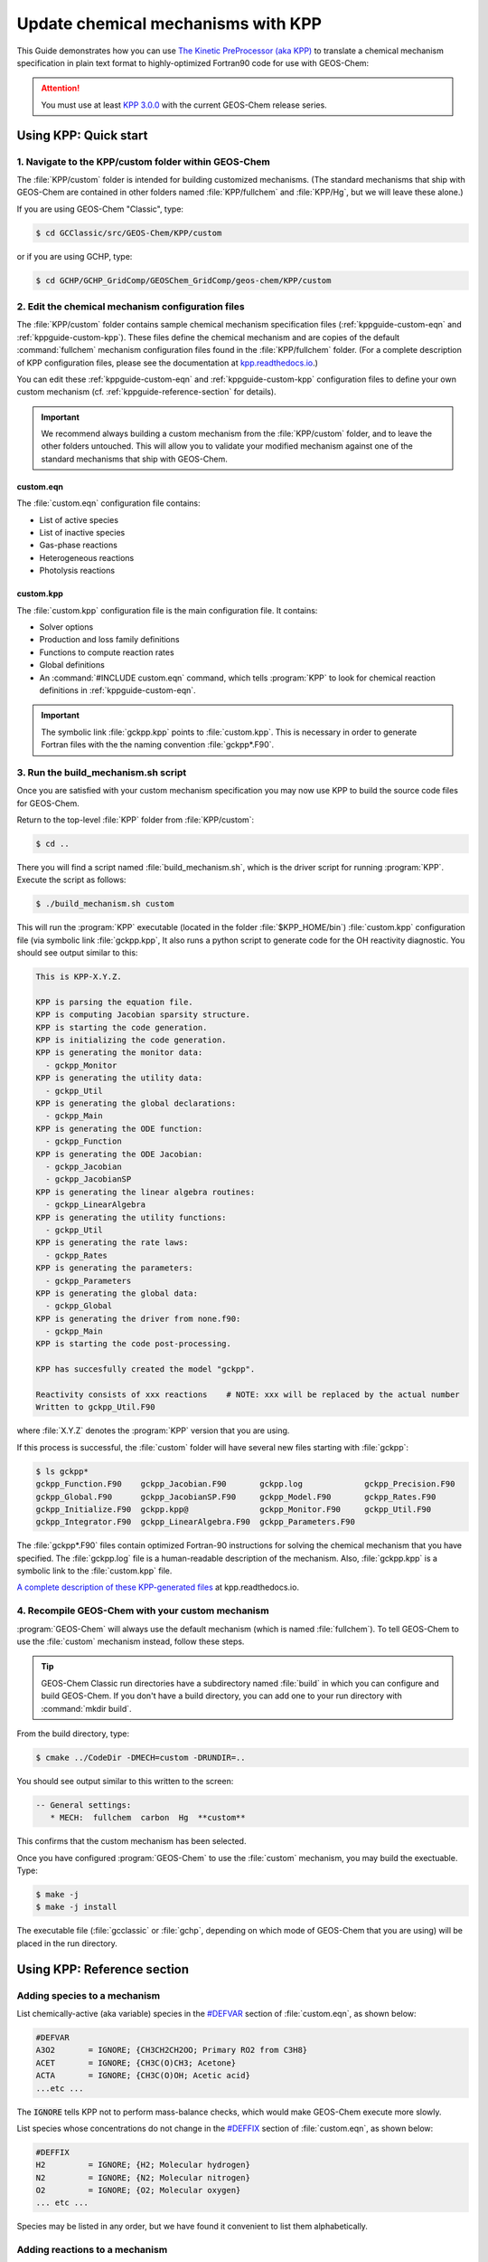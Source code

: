 .. _kppguide:

###################################
Update chemical mechanisms with KPP
###################################

This Guide demonstrates how you can use `The Kinetic PreProcessor
(aka KPP) <https://kpp.readthedocs.io>`_ to translate a chemical
mechanism specification in plain text format to highly-optimized
Fortran90 code for use with GEOS-Chem:

.. attention::

   You must use at least `KPP 3.0.0
   <https://kpp.readthedocs.io/en/stable/getting_started/00_revision_history.html#kpp-3-0-0>`_
   with the current GEOS-Chem release series.

.. _kppguide-quick-start:

======================
Using KPP: Quick start
======================

.. _kppguide-navigate-to-kpp-folder:

1. Navigate to the KPP/custom folder within GEOS-Chem
-----------------------------------------------------

The :file:`KPP/custom` folder is intended for building customized mechanisms.
(The standard mechanisms that ship with GEOS-Chem are contained in
other folders named :file:`KPP/fullchem` and :file:`KPP/Hg`, but we
will leave these alone.)

If you are using GEOS-Chem "Classic", type:

.. code-block:: console

   $ cd GCClassic/src/GEOS-Chem/KPP/custom

or if you are using GCHP, type:

.. code-block:: console

   $ cd GCHP/GCHP_GridComp/GEOSChem_GridComp/geos-chem/KPP/custom

.. _kppguide-config-files:

2. Edit the chemical mechanism configuration files
--------------------------------------------------

The :file:`KPP/custom` folder contains sample chemical mechanism
specification files (:ref:`kppguide-custom-eqn` and
:ref:`kppguide-custom-kpp`). These files define the chemical
mechanism and are copies of the default :command:`fullchem` mechanism
configuration files found in the :file:`KPP/fullchem` folder.  (For a
complete description of KPP configuration files, please see the
documentation at `kpp.readthedocs.io <https://kpp.readthedocs.io>`_.)

You can edit these :ref:`kppguide-custom-eqn` and
:ref:`kppguide-custom-kpp` configuration files to define your own
custom mechanism (cf. :ref:`kppguide-reference-section` for details).

.. important::

   We recommend always building a custom mechanism from the
   :file:`KPP/custom` folder, and to leave the other folders
   untouched. This will allow you to validate your modified mechanism
   against one of the standard mechanisms that ship with GEOS-Chem.

.. _kppguide-custom-eqn:

custom.eqn
~~~~~~~~~~

The :file:`custom.eqn` configuration file contains:

- List of active species
- List of inactive species
- Gas-phase reactions
- Heterogeneous reactions
- Photolysis reactions

.. _kppguide-custom-kpp:

custom.kpp
~~~~~~~~~~

The :file:`custom.kpp` configuration file is the main configuration
file. It contains:

- Solver options
- Production and loss family definitions
- Functions to compute reaction rates
- Global definitions
- An :command:`#INCLUDE custom.eqn` command, which tells
  :program:`KPP` to look for chemical reaction definitions in
  :ref:`kppguide-custom-eqn`.

.. important::

   The symbolic link :file:`gckpp.kpp` points to :file:`custom.kpp`.
   This is necessary in order to generate Fortran files with the
   the naming convention :file:`gckpp*.F90`.

.. _kppguide-build-mechanism-sh:

3. Run the build_mechanism.sh script
-------------------------------------
Once you are satisfied with your custom mechanism specification you may
now use KPP to build the source code files for GEOS-Chem.

Return to the top-level :file:`KPP` folder from :file:`KPP/custom`:

.. code-block:: console

   $ cd ..

There you will find a script named :file:`build_mechanism.sh`, which
is the driver script for running :program:`KPP`. Execute the script as
follows:

.. code-block:: console

   $ ./build_mechanism.sh custom

This will run the :program:`KPP` executable (located in the folder
:file:`$KPP_HOME/bin`) :file:`custom.kpp` configuration
file (via symbolic link :file:`gckpp.kpp`,  It also runs a python
script to generate code for the OH reactivity diagnostic.  You should
see output similar to this:

.. code-block:: console

  This is KPP-X.Y.Z.

  KPP is parsing the equation file.
  KPP is computing Jacobian sparsity structure.
  KPP is starting the code generation.
  KPP is initializing the code generation.
  KPP is generating the monitor data:
    - gckpp_Monitor
  KPP is generating the utility data:
    - gckpp_Util
  KPP is generating the global declarations:
    - gckpp_Main
  KPP is generating the ODE function:
    - gckpp_Function
  KPP is generating the ODE Jacobian:
    - gckpp_Jacobian
    - gckpp_JacobianSP
  KPP is generating the linear algebra routines:
    - gckpp_LinearAlgebra
  KPP is generating the utility functions:
    - gckpp_Util
  KPP is generating the rate laws:
    - gckpp_Rates
  KPP is generating the parameters:
    - gckpp_Parameters
  KPP is generating the global data:
    - gckpp_Global
  KPP is generating the driver from none.f90:
    - gckpp_Main
  KPP is starting the code post-processing.

  KPP has succesfully created the model "gckpp".

  Reactivity consists of xxx reactions    # NOTE: xxx will be replaced by the actual number
  Written to gckpp_Util.F90

where :file:`X.Y.Z` denotes the :program:`KPP` version that you are using.

If this process is successful, the :file:`custom` folder will have
several new files starting with :file:`gckpp`:

.. code-block:: console

  $ ls gckpp*
  gckpp_Function.F90    gckpp_Jacobian.F90       gckpp.log             gckpp_Precision.F90
  gckpp_Global.F90      gckpp_JacobianSP.F90     gckpp_Model.F90       gckpp_Rates.F90
  gckpp_Initialize.F90  gckpp.kpp@               gckpp_Monitor.F90     gckpp_Util.F90
  gckpp_Integrator.F90  gckpp_LinearAlgebra.F90  gckpp_Parameters.F90

The :file:`gckpp*.F90` files contain optimized Fortran-90 instructions
for solving the chemical mechanism that you have specified.  The
:file:`gckpp.log` file is a human-readable description of the
mechanism.  Also, :file:`gckpp.kpp` is a symbolic link to the
:file:`custom.kpp` file.

`A complete description of these KPP-generated files
<https://kpp.readthedocs.io/en/latest/using_kpp/05_output_from_kpp.html#the-fortran90-code>`_
at kpp.readthedocs.io.

.. _kppguide-using-custom-mech:

4. Recompile GEOS-Chem with your custom mechanism
-------------------------------------------------

:program:`GEOS-Chem` will always use the default mechanism (which is named
:file:`fullchem`).  To tell GEOS-Chem to use the :file:`custom`
mechanism instead, follow these steps.

.. tip::

   GEOS-Chem Classic run directories have a subdirectory named
   :file:`build` in which you can configure and build GEOS-Chem.  If
   you don't have a build directory, you can add one to your run
   directory with :command:`mkdir build`.

.. _kppguide-configuring-gc:

From the build directory, type:

.. code-block:: console

   $ cmake ../CodeDir -DMECH=custom -DRUNDIR=..

You should see output similar to this written to the screen:

.. code-block:: none

  -- General settings:
     * MECH:  fullchem  carbon  Hg  **custom**

This confirms that the custom mechanism has been selected.

.. _kppguide-compiling:

Once you have configured :program:`GEOS-Chem` to use the
:file:`custom` mechanism, you may build the exectuable.  Type:

.. code-block:: console

   $ make -j
   $ make -j install

The executable file (:file:`gcclassic` or :file:`gchp`, depending on which
mode of GEOS-Chem that you are using) will be placed in the run
directory.

.. _kppguide-reference-section:

============================
Using KPP: Reference section
============================

.. _kppguide-adding-species:

Adding species to a mechanism
-----------------------------
List chemically-active (aka variable) species in the `#DEFVAR
<https://kpp.readthedocs.io/en/latest/using_kpp/04_input_for_kpp.html#defvar-and-deffix>`_ section of :file:`custom.eqn`, as shown below:

.. code-block:: none

  #DEFVAR
  A3O2       = IGNORE; {CH3CH2CH2OO; Primary RO2 from C3H8}
  ACET       = IGNORE; {CH3C(O)CH3; Acetone}
  ACTA       = IGNORE; {CH3C(O)OH; Acetic acid}
  ...etc ...

The :code:`IGNORE` tells KPP not to perform mass-balance checks, which
would make GEOS-Chem execute more slowly.

List species whose concentrations do not change in the `#DEFFIX
<https://kpp.readthedocs.io/en/latest/using_kpp/04_input_for_kpp.html#defvar-and-deffix>`_ section of :file:`custom.eqn`, as shown below:

.. code-block:: none

  #DEFFIX
  H2         = IGNORE; {H2; Molecular hydrogen}
  N2         = IGNORE; {N2; Molecular nitrogen}
  O2         = IGNORE; {O2; Molecular oxygen}
  ... etc ...

Species may be listed in any order, but we have found it convenient to
list them alphabetically.

.. _kppguide-adding-rxns:

Adding reactions to a mechanism
-------------------------------

.. _kppguide-gas-rxns:

Gas-phase reactions
~~~~~~~~~~~~~~~~~~~

List gas-phase reactions first in the `#EQUATIONS
<https://kpp.readthedocs.io/en/latest/using_kpp/04_input_for_kpp.html#equations>`_
section of :file:`custom.eqn`.

.. code-block:: none

   #EQUATIONS
   //
   // Gas-phase reactions
   //
   ...skipping over the comment header...
   //
   O3 + NO = NO2 + O2 :                         GCARR_ac(3.00E-12, -1500.0);
   O3 + OH = HO2 + O2 :                         GCARR_ac(1.70E-12, -940.0);
   O3 + HO2 = OH + O2 + O2 :                    GCARR_ac(1.00E-14, -490.0);
   O3 + NO2 = O2 + NO3 :                        GCARR_ac(1.20E-13, -2450.0);
   ... etc ...

.. _kppguide-general-form:

Gas-phase reactions: General form
~~~~~~~~~~~~~~~~~~~~~~~~~~~~~~~~~

No matter what reaction is being added, the general procedure is the
same. A new line must be added to :file:`custom.eqn` of the following
form:

.. code-block:: none

   A + B = C + 2.000D : RATE_LAW_FUNCTION(ARG_A, ARG_B ...);

The denotes the reactants (:math:`A` and :math:`B`) as well as the
products (:math:`C` and :math:`D`) of the reaction. If exactly one
molecule is consumed or produced, then the factor can be omitted;
otherwise the number of molecules consumed or produced should be
specified with at least 1 decimal place of accuracy. The final
section, between the colon and semi-colon, specifies the function
:code:`RATE_LAW_FUNCTION` and its arguments which will be used to
calculate the reaction rate constant k. Rate-law functions are
specified in the :file:`custom.kpp` file.

For an equation such as the one above, the overall rate at which the
reaction will proceed is determined by :math:`k[A][B]`. However, if the
reaction rate does not depend on the concentration of :math:`A` or
:math:`B`, you may write it with a constant value, such as:

.. code-block:: none

    A + B = C + 2.000D : 8.95d-17

This will save the overhead of a function call.

.. _kppguide-two-body-rates:

Rates for two-body reactions according to the Arrhenius law
~~~~~~~~~~~~~~~~~~~~~~~~~~~~~~~~~~~~~~~~~~~~~~~~~~~~~~~~~~~

For many reactions, the calculation of k follows the Arrhenius law:

.. code-block:: none

   k = a0 * ( 300 / TEMP )**b0 * EXP( c0 / TEMP )

.. important::

   In relation to Arrhenius parameters that you may find in scientific
   literature, :math:`a_0` represents the :math:`A` term and :math:`c_0`
   represents :math:`-E/R` (not :math:`E/R`, which is usually listed).

For example, the `JPL chemical data evaluation
<https://jpldataeval.jpl.nasa.gov>`__), (Feb 2017) specifies that the
reaction O3 + NO produces NO2 and O2, and its
Arrhenius parameters are :math:`A` = 3.0x10^-12 and :math:`E/R` = 1500.   To
use the Arrhenius formulation above, we must specify :math:`a_0 = 3.0e-12`
and :math:`c_0 = -1500`.

To specify a two-body reaction whose rate follows the Arrhenius law, you
can use the :code:`GCARR` rate-law function, which is defined in
:file:`gckpp.kpp`. For example, the entry for the :math:`O3 + NO =
NO2 + O2` reaction can be written as in :file:`custom.eqn` as:

.. code-block:: none

   O3 + NO = NO2 + O2 : GCARR(3.00E12, 0.0, -1500.0);

.. _kppguide-other-functions:

Other rate-law functions
~~~~~~~~~~~~~~~~~~~~~~~~

The :file:`gckpp.kpp` file contains other rate law functions, such as
those required for three-body, pressure-dependent reactions. Any rate
function which is to be referenced in the :file:`custom.eqn`
file must be available in :file:`gckpp.kpp` prior to building the
reaction mechanism.

.. _kppguide-efficiency:

Making your rate law functions computationally efficient
~~~~~~~~~~~~~~~~~~~~~~~~~~~~~~~~~~~~~~~~~~~~~~~~~~~~~~~~

We recommend writing your rate-law functions so as to avoid
explicitly casting variables from :code:`REAL*4` to
:code:`REAL*8`.  Code that looks like this:

.. code-block:: F90

   REAL, INTENT(IN) :: A0, B0, C0
   rate = DBLE(A0) + ( 300.0 / TEMP )**DBLE(B0) + EXP( DBLE(C0)/ TEMP )

Can be rewritten as:

.. code-block:: F90

   REAL(kind=dp), INTENT(IN) :: A0, B0, C0
   rate = A0 + ( 300.0d0 / TEMP )**B0 + EXP( C0/ TEMP )

Not only do casts lead to a loss of precision, but each cast takes a
few CPU clock cycles to execute.  Because these rate-law functions are
called for each cell in the chemistry grid, wasted clock cycles can
accumulate into a noticeable slowdown in execution.

You can also make your rate-law functions more efficient if you
rewrite them to avoid computing terms that evaluate to 1.   We saw
above (cf. :ref:`kppguide-two-body-rates`) that the rate of the
reaction :math:`O3 + NO = NO2 + O2` can be computed according to the
Arrhenius law.  But because :code:`b0 = 0`, term
:code:`(300/TEMP)**b0` evaluates to 1. We can therefore rewrite the
computation of the reaction rate as:

.. code-block:: none

   k = 3.0x10^-12 + EXP( 1500 / TEMP )

.. tip::

   The :code:`EXP()` and :code:`**` mathematical operations are
   among the most costly in terms of CPU clock cycles.  Avoid calling
   them whenever necessary.

A recommended implementation would be to create separate rate-law functions
that take different arguments depending on which parameters are
nonzero. For example, the Arrhenius law function :code:`GCARR` can be split
into multiple functions:

#. :code:`GCARR_abc(a0, b0, c0)`: Use when :code:`a0 > 0` and :code:`b0 > 0` and :code:`c0 > 0`
#. :code:`GCARR_ab(a0, b0)`: Use when :code:`a0 > 0` and :code:`b0 > 0`
#. :code:`GCARR_ac(a0, c0)`: Use when :code:`a0 > 0` and :code:`c0 > 0`

Thus we can write the O3 + NO reaction in :file:`custom.eqn` as:

.. code-block:: none

   O3 + NO = NO2 + O2 : GCARR_ac(3.00d12, -1500.0d0);

using the rate law function for when both :code:`a0 > 0` and :code:`c0
> 0`.

.. _kppguide-het-rxns:

Heterogeneous reactions
-----------------------

List heterogeneous reactions after all of the gas-phase reactions in
:file:`custom.eqn`, according to the format below:

.. code-block:: none

  //
  // Heterogeneous reactions
  //
  HO2 = O2 :                                   HO2uptk1stOrd( State_Het );           {2013/03/22; Paulot2009; FP,EAM,JMAO,MJE}
  NO2 = 0.500HNO3 + 0.500HNO2 :                NO2uptk1stOrdAndCloud( State_Het );
  NO3 = HNO3 :                                 NO3uptk1stOrdAndCloud( State_Het );
  NO3 = NIT :                                  NO3hypsisClonSALA( State_Het );       {2018/03/16; XW}
  ... etc ...

A simple example is uptake of HO2, specified as

.. code-block:: none

  HO2 = H2O : HO2uptk1stOrd( State_Het );

.. note::

   KPP requires that each reaction have at least one product.  In
   order to satisfy this requirement, you might need to set the
   product of your heterogeneous reaction to a dummy product or a
   fixed species (i.e. one whose concentration does not change with
   time).

The rate law function :file:`NO2uptk1stOrd` is contained in the
Fortran module :file:`KPP/fullchem/fullchem_RateLawFuncs.F90`, which
is symbolically linked to the :file:`custom` folder.  The
:file:`fullchem_RateLawFuncs.F90` file is inlined into
:file:`gckpp_Rates.F90` so that it can be used within the custom
mechanism.

To implement an additional heterogeneous reaction, the rate calculation
must be added to the :file:`KPP/custom/custom.eqn` file.  Rate
calculations may be specified as mathematical expressions (using any
of the variables contained in the :file:`gckpp_Global.F90`)

.. code-block:: none

   SPC1 + SPC2 = SPC3 + SPC4: 8.0e-13 * TEMP_OVER_K300;  {Example}

or you may define a new rate law function in the
:file:`fullchem_RateLawFuncs.F90` such as:

.. code-block:: none

   SPC1 + SPC2 = SPC3 + SPC4: myNewRateFunction( State_Het ); {Example}

.. _kppguide-photo-rxns:

Photolysis reactions
--------------------

List photolysis reactions after the heterogeneous reactions, as shown
below.

.. code-block:: none

  //
  // Photolysis reactions
  //
  O3 + hv = O + O2 :                           PHOTOL(2);      {2014/02/03; Eastham2014; SDE}
  O3 + hv = O1D + O2 :                         PHOTOL(3);      {2014/02/03; Eastham2014; SDE}
  O2 + hv = 2.000O :                           PHOTOL(1);      {2014/02/03; Eastham2014; SDE}
  ... etc ...
  NO3 + hv = NO2 + O :                         PHOTOL(12);     {2014/02/03; Eastham2014; SDE}
  ... etc ...

A photolysis reaction can be specified by giving the correct index of
the :code:`PHOTOL` array. This index can be determined by inspecting the file
:file:`FJX_j2j.dat`.

.. tip::

   See the photolysis section of :file:`geoschem_config.yml` to
   determine the path to the :file:`cloudj_input_dir` folder in which
   the :file:`FJX_j2j.dat` and :file:`FJX_spec.dat` files are stored.

For example, one branch of the :math:`NO_3` photolysis reaction is specified in
the :file:`custom.eqn` file as

.. code-block:: none

  NO3 + hv = NO2 + O : PHOTOL(12)

Referring back to :file:`FJX_j2j.dat` shows that reaction 12, as
specified by the left-most index, is indeed :math:`NO_3 = NO2 + O`:

.. code-block:: none

  12 NO3       PHOTON    NO2       O                       0.886 /NO3   /

If your reaction is not already in :file:`FJX_j2j.dat`, you may add it
there. You may also need to modify :file:`FJX_spec.dat` (in the same
folder ast :file:`FJX_j2j.dat`) to include cross-sections for your
species. Note that if you add new reactions to :file:`FJX_j2j.dat` you
will also need to set the parameter :code:`JVN_` in Cloud-J module
:file:`Cloud-J/src/Core/cldj_cmn_mod.F90` to match the total number of
entries.

If your reaction involves new cross section data, you will need to
follow an additional set of steps. Specifically, you will need to:

#. Estimate the cross section of each wavelength bin (using the
   correlated-k method), and
#. Add this data to the :file:`FJX_spec.dat` file.

For the first step, you can use tools already available on the Prather
research group website. To generate the cross-sections used by Fast-JX,
download the file `UCI_fastJ_addX_73cx.tar.gz
<http://ftp.as.harvard.edu/gcgrid/data/ExtData/CHEM_INPUTS/FAST_JX/code/UCI_fastJ_addX_73cx.tar.gz>`__.
You can then simply add your data to :file:`FJX_spec.dat` and refer to it in
:file:`FJX_j2j.dat` as specified above. The following then describes
how to generate a new set of cross-section data for the example of some
new species MEKR:

To generate the photolysis cross sections of a new species, come up with
some unique name which you will use to refer to it in the
:file:`FJX_j2j.dat` and :file:`FJX_spec.dat` files - e.g. MEKR. You
will need to copy one of the :file:`addX_*.f` routines and make your own (say,
:file:`addX_MEKR.f`). Your edited version will need to read in whatever cross
section data you have available, and you'll need to decide how to handle
out-of-range information - this is particularly crucial if your cross
section data is not defined in the visible wavelengths, as there have
been some nasty problems in the past caused by implicitly assuming that
the XS can be extrapolated (I would recommend buffering your data with
zero values at the exact limits of your data as a conservative first
guess). Then you need to compile that as a standalone code and run it;
this will spit out a file fragment containing the aggregated 18-bin
cross sections, based on a combination of your measured/calculated XS
data and the non-contiguous bin subranges used by Fast-JX. Once that
data has been generated, just add it to :file:`FJX_spec.dat` and refer
to it as above. There are examples in the addX files of how to deal with
variations of cross section with temperature or pressure, but the main
takeaway is that you will generate multiple cross section entries to be
added to :file:`FJX_spec.dat` with the same name.

.. important::

   If your cross section data varies as a function of temperature AND
   pressure, you need to do something a little different. The acetone
   XS documentation shows one possible way to handle this; Fast-JX
   currently interpolates over either T or P, but not both, so if your
   data varies over both simultaneously then this will take some
   thought. The general idea seems to be that one determines which
   dependence is more important and uses that to generate a set of 3
   cross sections (for interpolation), assuming values for the unused
   variable based on the standard atmosphere.

.. _kppguide-adding-families:

Adding production and loss families to a mechanism
--------------------------------------------------

Certain common families (e.g. :math:`PO_x`, :math:`LO_x`) have been
pre-defined for you. You will find the family definitions near the top of the
:file:`custom.kpp` file (which is symbolically linked to :file:`gckpp,kpp`):

.. code-block:: none

  #FAMILIES
  POx : O3 + NO2 + 2NO3 + PAN + PPN + MPAN + HNO4 + 3N2O5 + HNO3 + BrO + HOBr + BrNO2 + 2BrNO3 + MPN + ETHLN + MVKN + MCRHN + MCRHNB + PROPNN + R4N2 + PRN1 + PRPN + R4N1 + HONIT + MONITS + MONITU + OLND + OLNN + IHN1 + IHN2 + IHN3 + IHN4 + INPB + INPD + ICN + 2IDN + ITCN + ITHN + ISOPNOO1 + ISOPNOO2 + INO2B + INO2D + INA + IDHNBOO + IDHNDOO1 + IDHNDOO2 + IHPNBOO + IHPNDOO + ICNOO + 2IDNOO + MACRNO2 + ClO + HOCl + ClNO2 + 2ClNO3 + 2Cl2O2 + 2OClO + O + O1D + IO + HOI + IONO + 2IONO2 + 2OIO + 2I2O2 + 3I2O3 + 4I2O4;
  LOx : O3 + NO2 + 2NO3 + PAN + PPN + MPAN + HNO4 + 3N2O5 + HNO3 + BrO + HOBr + BrNO2 + 2BrNO3 + MPN + ETHLN + MVKN + MCRHN + MCRHNB + PROPNN + R4N2 + PRN1 + PRPN + R4N1 + HONIT + MONITS + MONITU + OLND + OLNN + IHN1 + IHN2 + IHN3 + IHN4 + INPB + INPD + ICN + 2IDN + ITCN + ITHN + ISOPNOO1 + ISOPNOO2 + INO2B + INO2D + INA + IDHNBOO + IDHNDOO1 + IDHNDOO2 + IHPNBOO + IHPNDOO + ICNOO + 2IDNOO + MACRNO2 + ClO + HOCl + ClNO2 + 2ClNO3 + 2Cl2O2 + 2OClO + O + O1D + IO + HOI + IONO + 2IONO2 + 2OIO + 2I2O2 + 3I2O3 + 4I2O4;
  PCO : CO;
  LCO : CO;
  PSO4 : SO4;
  LCH4 : CH4;
  PH2O2 : H2O2;

.. note::

   The :math:`PO_x`, :math:`LO_x`, :math:`PCO`, and :math:`LCO` families
   are used for computing budgets in the GEOS-Chem benchmark
   simulations.  :math:`PSO4` is required for simulations using `TOMAS aerosol
   microphysics <TOMAS_aerosol_microphysics>`__.

To add a new prod/loss family, add a new line to the :code:`#FAMILIES`
section with the format

.. code-block:: none

  FAM_NAME : MEMBER_1 + MEMBER_2 + ... + MEMBER_N;

The family name must start with :code:`P` or :code:`L` to indicate
whether KPP should calculate a production or a loss rate.  You will
also need to make a corresponding update to the :ref:`GEOS-Chem
species database <spcguide>` (:file:`species_database.yml`) in order
to define the :literal:`FullName`, :literal:`Is_Gas`, and
:literal:`MW_g`, and attributes.  For example, the entries for family
species :literal:`LCO` and :literal:`PCO` are:

.. code-block:: yaml

   LCO:
     FullName: Dummy species to track loss rate of CO
     Is_Gas: true
     MW_g: 28.01
   PCO:
     FullName: Dummy species to track production rate of CO
     Is_Gas: true
     MW_g: 28.01

The maximum number of families allowed by KPP is currently set to 300.
Depending on how many prod/loss families you add, you may need to
increase that to a larger number to avoid errors in KPP. You can change
the number for :code:`MAX_FAMILIES` in
:file:`KPP/kpp-code/src/gdata.h` and then `rebuild the KPP executable
<https://kpp.readthedocs.io/en/stable/getting_started/01_installation.html#build-the-kpp-executableFlexChem#KPP_source_code>`_.

.. code-block:: C

   // - Many limits can be changed here by adjusting the MAX_* constants
   // - To increase the max size of inlined code (F90_GLOBAL etc.),
   //   change MAX_INLINE in scan.h.
   //
   //   NOTES:
   //   ------
   //   (1) Note: MAX_EQN or MAX_SPECIES over 1023 causes a seg fault in CI build
   //         -- Lucas Estrada, 10/13/2021
   //
   //   (2) MacOS has a hard limit of 65332 bytes for stack memory.  To make
   //       sure that you are using this max amount of stack memory, add
   //       "ulimit -s 65532" in your .bashrc or .bash_aliases script.  We must
   //       also set smaller limits for MAX_EQN and MAX_SPECIES here so that we
   //       do not exceed the avaialble stack memory (which will result in the
   //       infamous "Segmentation fault 11" error).  If you are stll having
   //       problems on MacOS then consider reducing MAX_EQN and MAX_SPECIES
   //       to smaller values than are listed below.
   //         -- Bob Yantosca (03 May 2022)
   #ifdef MACOS
   #define MAX_EQN        2000     // Max number of equations (MacOS only)
   #define MAX_SPECIES    1000     // Max number of species   (MacOS only)
   #else
   #define MAX_EQN       11000     // Max number of equations
   #define MAX_SPECIES    6000     // Max number of species
   #endif
   #define MAX_SPNAME       30     // Max char length of species name
   #define MAX_IVAL         40     // Max char length of species ID ?
   #define MAX_EQNTAG       32     // Max length of equation ID in eqn file
   #define MAX_K          1000     // Max length of rate expression in eqn file
   #define MAX_ATOMS        10     // Max number of atoms
   #define MAX_ATNAME       10     // Max char length of atom name
   #define MAX_ATNR        250     // Max number of atom tables
   #define MAX_PATH        300     // Max char length of directory paths
   #define MAX_FILES        20     // Max number of files to open
   #define MAX_FAMILIES    300     // Max number of family definitions
   #define MAX_MEMBERS     150     // Max number of family members
   #define MAX_EQNLEN      300     // Max char length of equations
   #define MAX_EQNLEN      200

.. important::

   When adding a prod/loss family or changing any of the other
   settings in :file:`gckpp.kpp`, you must :ref:`re-run KPP to produce
   new Fortran90 files for GEOS-Chem <kppguide-build-mechanism-sh>`.

Production and loss families are archived via the HISTORY diagnostics.
For more information, please see the `Guide to GEOS_Chem History
diagnostics <http://wiki.geos-chem.org/Guide_to_GEOS_Chem_History_diagnostics>`__
on the GEOS-Chem wiki.

.. _kppguide-changing-int:

Changing the numerical integrator
---------------------------------

Several global options for :program:`KPP` are listed at the top of the
:file:`gckpp.kpp` file:

.. code-block:: none

   #MINVERSION   3.0.0                  { Need this version of KPP or later          }
   #INTEGRATOR   rosenbrock_autoreduce  { Use Rosenbrock integration method          }
   #AUTOREDUCE   on                     { ... with autoreduce enabled but optional   }
   #LANGUAGE     Fortran90              { Generate solver code in Fortran90 ...      }
   #UPPERCASEF90 on                     { ... with .F90 suffix (instead of .f90)     }
   #DRIVER       none                   { Do not create gckpp_Main.F90               }
   #HESSIAN      off                    { Do not create the Hessian matrix           }
   #MEX          off                    { MEX is for Matlab, so skip it              }
   #STOICMAT     off                    { Do not create stoichiometric matrix        }

The `#INTEGRATOR
<https://kpp.readthedocs.io/en/latest/using_kpp/04_input_for_kpp.html#integrator>`_
tag specifies the choice of numerical integrator that you wish to use
with your chemical mechanism. The table below lists

.. table:: Integrators used for each KPP-based GEOS-Chem mechanism
   :align: center

   +-------------+----------------------------+----------------------+
   | Simulation  | **#INTEGRATOR**            | **#AUTOREDUCE**      |
   +=============+============================+======================+
   | carbon      | ``feuler``                 |                      |
   +-------------+----------------------------+----------------------+
   | custom      | ``rosenbrock_autoreduce``  | ``on``               |
   +-------------+----------------------------+----------------------+
   | fullchem    | ``rosenbrock_autoreduce``  | ``on``               |
   +-------------+----------------------------+----------------------+
   | Hg          | ``rosenbrock``             |                      |
   +-------------+----------------------------+----------------------+

.. attention::

   The auto-reduction option is activated but disabled by default
   in the GEOS-Chem carbon and fullchem mechanisms.  You must
   activate the auto-reduction option in
   :file:`geoschem_config.yml`.

If you wish to use a different integrator for research purposes, you may select from `several more options
<https://kpp.readthedocs.io/en/latest/tech_info/07_numerical_methods.html>`_.

The `#LANGUAGE
<https://kpp.readthedocs.io/en/latest/using_kpp/04_input_for_kpp.html#language>`_
should be set to :command:`Fortran90` and `#UPPERCASEF90
<https://kpp.readthedocs.io/en/latest/using_kpp/04_input_for_kpp.html#uppercasef90>`_
should be set to :command:`on`.

The `#MINVERSION
<https://kpp.readthedocs.io/en/latest/using_kpp/04_input_for_kpp.html#minversion>`_
should be set to 3.0.0.  This is the minimum KPP version you should be
using with GEOS-Chem.

The other options should be left as they are, as they are not relevant
to :program:`GEOS-Chem`.

For more information about :program:`KPP` settings, please see
`https://kpp.readthedocs.io <kpp.readthedocs.io>`_.
